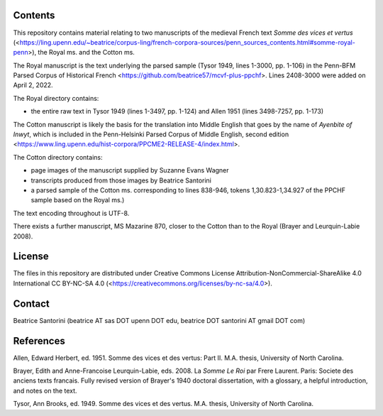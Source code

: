 Contents
========

This repository contains material relating to two manuscripts of the
medieval French text *Somme des vices et vertus*
(<https://ling.upenn.edu/~beatrice/corpus-ling/french-corpora-sources/penn_sources_contents.html#somme-royal-penn>),
the Royal ms. and the Cotton ms.

The Royal manuscript is the text underlying the parsed sample (Tysor
1949, lines 1-3000, pp. 1-106) in the Penn-BFM Parsed Corpus of
Historical French <https://github.com/beatrice57/mcvf-plus-ppchf>.
Lines 2408-3000 were added on April 2, 2022.

The Royal directory contains:

- the entire raw text in Tysor 1949 (lines 1-3497, pp. 1-124) and Allen
  1951 (lines 3498-7257, pp. 1-173)

The Cotton manuscript is likely the basis for the translation into Middle 
English that goes by the name of *Ayenbite of Inwyt*, which is included 
in the Penn-Helsinki Parsed Corpus of Middle English, second edition
<https://www.ling.upenn.edu/hist-corpora/PPCME2-RELEASE-4/index.html>.

The Cotton directory contains:

- page images of the manuscript supplied by Suzanne Evans Wagner
- transcripts produced from those images by Beatrice Santorini
- a parsed sample of the Cotton ms. corresponding to lines 838-946,
  tokens 1,30.823-1,34.927 of the PPCHF sample based on the Royal ms.)

The text encoding throughout is UTF-8.

There exists a further manuscript, MS Mazarine 870, closer to the Cotton
than to the Royal (Brayer and Leurquin-Labie 2008).

License
=======

The files in this repository are distributed under Creative
Commons License Attribution-NonCommercial-ShareAlike 4.0 International
CC BY-NC-SA 4.0 (<https://creativecommons.org/licenses/by-nc-sa/4.0>).

Contact
========

Beatrice Santorini (beatrice AT sas DOT upenn DOT edu, beatrice DOT
santorini AT gmail DOT com)

References
==========

Allen, Edward Herbert, ed.
1951.
Somme des vices et des vertus: Part II.
M.A. thesis, University of North Carolina.

Brayer, Edith and Anne-Francoise Leurquin-Labie,
eds.
2008.  La *Somme Le Roi* par Frere Laurent.  Paris: Societe des anciens
texts francais.  Fully revised version of Brayer's 1940 doctoral
dissertation, with a glossary, a helpful introduction, and notes on the
text.

Tysor, Ann Brooks, ed.
1949.
Somme des vices et des vertus.
M.A. thesis, University of North Carolina.
